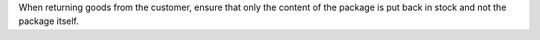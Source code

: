 When returning goods from the customer, ensure that only the content of the
package is put back in stock and not the package itself.
